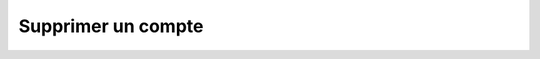 Supprimer un compte
===================

.. http:delete:: /api/accounts/(int:account_id)

   Supprime le compte de l'utilisateur portant le numéro ``account_id``.

   **Requête**

   :reqheader Authorization: Les identifiants de l'utilisateur

   :Example:
       .. code-block:: http

          DELETE /api/accounts/1234 HTTP/1.1
          Authorization: Basic QWxhZGRpbjpvcGVuIHNlc2FtZQ==


   **Réponse**

   :statuscode 204: Le compte a été supprimé avec succès
   :statuscode 401: Authentification d'utilisateur invalide
   :statuscode 404: Le compte demandé n'existe pas

   :Example:
       .. code-block:: http

          HTTP/1.1 204 NO CONTENT